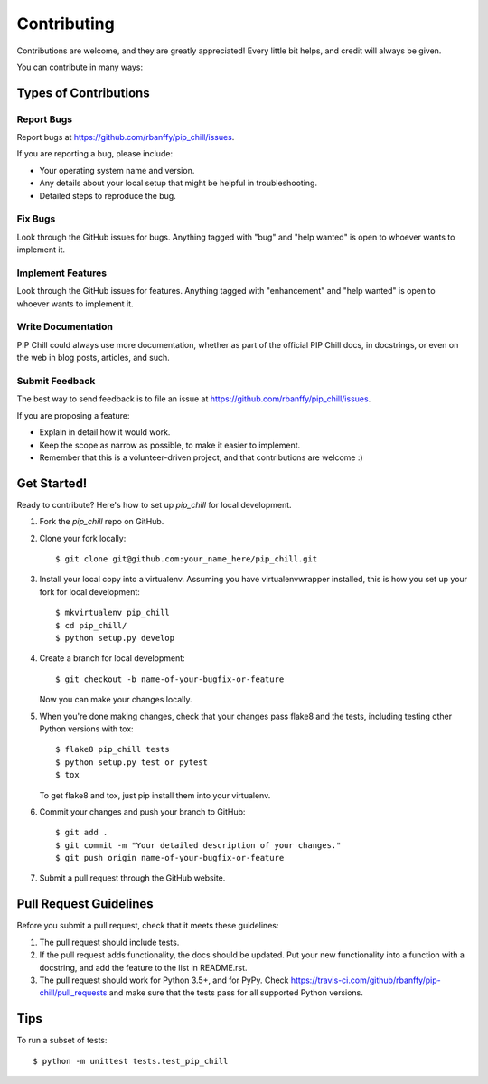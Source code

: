 .. highlight:: shell

============
Contributing
============

Contributions are welcome, and they are greatly appreciated! Every
little bit helps, and credit will always be given.

You can contribute in many ways:

Types of Contributions
----------------------

Report Bugs
~~~~~~~~~~~

Report bugs at https://github.com/rbanffy/pip_chill/issues.

If you are reporting a bug, please include:

* Your operating system name and version.
* Any details about your local setup that might be helpful in troubleshooting.
* Detailed steps to reproduce the bug.

Fix Bugs
~~~~~~~~

Look through the GitHub issues for bugs. Anything tagged with "bug"
and "help wanted" is open to whoever wants to implement it.

Implement Features
~~~~~~~~~~~~~~~~~~

Look through the GitHub issues for features. Anything tagged with "enhancement"
and "help wanted" is open to whoever wants to implement it.

Write Documentation
~~~~~~~~~~~~~~~~~~~

PIP Chill could always use more documentation, whether as part of the
official PIP Chill docs, in docstrings, or even on the web in blog posts,
articles, and such.

Submit Feedback
~~~~~~~~~~~~~~~

The best way to send feedback is to file an issue at https://github.com/rbanffy/pip_chill/issues.

If you are proposing a feature:

* Explain in detail how it would work.
* Keep the scope as narrow as possible, to make it easier to implement.
* Remember that this is a volunteer-driven project, and that contributions
  are welcome :)

Get Started!
------------

Ready to contribute? Here's how to set up `pip_chill` for local development.

1. Fork the `pip_chill` repo on GitHub.
2. Clone your fork locally::

    $ git clone git@github.com:your_name_here/pip_chill.git

3. Install your local copy into a virtualenv. Assuming you have virtualenvwrapper installed, this is how you set up your fork for local development::

    $ mkvirtualenv pip_chill
    $ cd pip_chill/
    $ python setup.py develop

4. Create a branch for local development::

    $ git checkout -b name-of-your-bugfix-or-feature

   Now you can make your changes locally.

5. When you're done making changes, check that your changes pass flake8 and the tests, including testing other Python versions with tox::

    $ flake8 pip_chill tests
    $ python setup.py test or pytest
    $ tox

   To get flake8 and tox, just pip install them into your virtualenv.

6. Commit your changes and push your branch to GitHub::

    $ git add .
    $ git commit -m "Your detailed description of your changes."
    $ git push origin name-of-your-bugfix-or-feature

7. Submit a pull request through the GitHub website.

Pull Request Guidelines
-----------------------

Before you submit a pull request, check that it meets these guidelines:

1. The pull request should include tests.
2. If the pull request adds functionality, the docs should be updated. Put
   your new functionality into a function with a docstring, and add the
   feature to the list in README.rst.
3. The pull request should work for Python 3.5+, and for PyPy. Check
   https://travis-ci.com/github/rbanffy/pip-chill/pull_requests
   and make sure that the tests pass for all supported Python versions.

Tips
----

To run a subset of tests::


    $ python -m unittest tests.test_pip_chill
